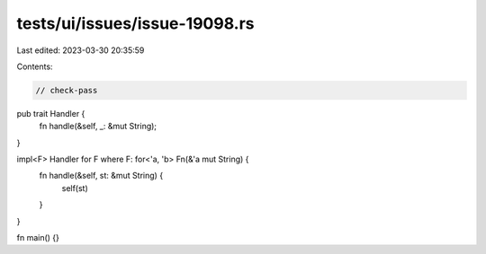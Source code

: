 tests/ui/issues/issue-19098.rs
==============================

Last edited: 2023-03-30 20:35:59

Contents:

.. code-block:: rs

    // check-pass
pub trait Handler {
    fn handle(&self, _: &mut String);
}

impl<F> Handler for F where F: for<'a, 'b> Fn(&'a mut String) {
    fn handle(&self, st: &mut String) {
        self(st)
    }
}

fn main() {}


